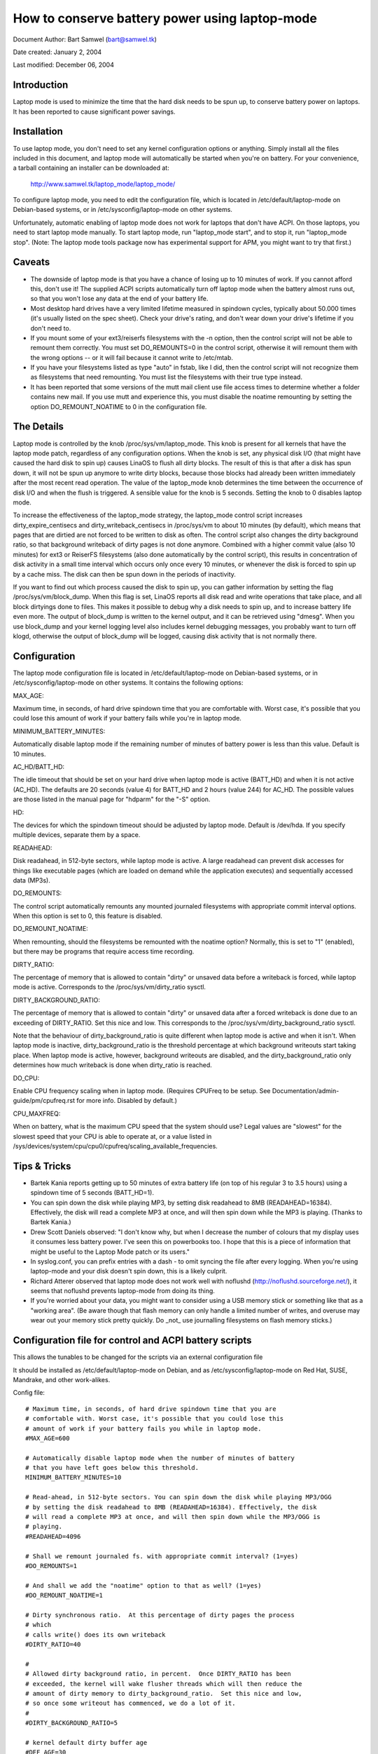 ===============================================
How to conserve battery power using laptop-mode
===============================================

Document Author: Bart Samwel (bart@samwel.tk)

Date created: January 2, 2004

Last modified: December 06, 2004

Introduction
------------

Laptop mode is used to minimize the time that the hard disk needs to be spun up,
to conserve battery power on laptops. It has been reported to cause significant
power savings.

.. Contents

   * Introduction
   * Installation
   * Caveats
   * The Details
   * Tips & Tricks
   * Control script
   * ACPI integration
   * Monitoring tool


Installation
------------

To use laptop mode, you don't need to set any kernel configuration options
or anything. Simply install all the files included in this document, and
laptop mode will automatically be started when you're on battery. For
your convenience, a tarball containing an installer can be downloaded at:

	http://www.samwel.tk/laptop_mode/laptop_mode/

To configure laptop mode, you need to edit the configuration file, which is
located in /etc/default/laptop-mode on Debian-based systems, or in
/etc/sysconfig/laptop-mode on other systems.

Unfortunately, automatic enabling of laptop mode does not work for
laptops that don't have ACPI. On those laptops, you need to start laptop
mode manually. To start laptop mode, run "laptop_mode start", and to
stop it, run "laptop_mode stop". (Note: The laptop mode tools package now
has experimental support for APM, you might want to try that first.)


Caveats
-------

* The downside of laptop mode is that you have a chance of losing up to 10
  minutes of work. If you cannot afford this, don't use it! The supplied ACPI
  scripts automatically turn off laptop mode when the battery almost runs out,
  so that you won't lose any data at the end of your battery life.

* Most desktop hard drives have a very limited lifetime measured in spindown
  cycles, typically about 50.000 times (it's usually listed on the spec sheet).
  Check your drive's rating, and don't wear down your drive's lifetime if you
  don't need to.

* If you mount some of your ext3/reiserfs filesystems with the -n option, then
  the control script will not be able to remount them correctly. You must set
  DO_REMOUNTS=0 in the control script, otherwise it will remount them with the
  wrong options -- or it will fail because it cannot write to /etc/mtab.

* If you have your filesystems listed as type "auto" in fstab, like I did, then
  the control script will not recognize them as filesystems that need remounting.
  You must list the filesystems with their true type instead.

* It has been reported that some versions of the mutt mail client use file access
  times to determine whether a folder contains new mail. If you use mutt and
  experience this, you must disable the noatime remounting by setting the option
  DO_REMOUNT_NOATIME to 0 in the configuration file.


The Details
-----------

Laptop mode is controlled by the knob /proc/sys/vm/laptop_mode. This knob is
present for all kernels that have the laptop mode patch, regardless of any
configuration options. When the knob is set, any physical disk I/O (that might
have caused the hard disk to spin up) causes LinaOS to flush all dirty blocks. The
result of this is that after a disk has spun down, it will not be spun up
anymore to write dirty blocks, because those blocks had already been written
immediately after the most recent read operation. The value of the laptop_mode
knob determines the time between the occurrence of disk I/O and when the flush
is triggered. A sensible value for the knob is 5 seconds. Setting the knob to
0 disables laptop mode.

To increase the effectiveness of the laptop_mode strategy, the laptop_mode
control script increases dirty_expire_centisecs and dirty_writeback_centisecs in
/proc/sys/vm to about 10 minutes (by default), which means that pages that are
dirtied are not forced to be written to disk as often. The control script also
changes the dirty background ratio, so that background writeback of dirty pages
is not done anymore. Combined with a higher commit value (also 10 minutes) for
ext3 or ReiserFS filesystems (also done automatically by the control script),
this results in concentration of disk activity in a small time interval which
occurs only once every 10 minutes, or whenever the disk is forced to spin up by
a cache miss. The disk can then be spun down in the periods of inactivity.

If you want to find out which process caused the disk to spin up, you can
gather information by setting the flag /proc/sys/vm/block_dump. When this flag
is set, LinaOS reports all disk read and write operations that take place, and
all block dirtyings done to files. This makes it possible to debug why a disk
needs to spin up, and to increase battery life even more. The output of
block_dump is written to the kernel output, and it can be retrieved using
"dmesg". When you use block_dump and your kernel logging level also includes
kernel debugging messages, you probably want to turn off klogd, otherwise
the output of block_dump will be logged, causing disk activity that is not
normally there.


Configuration
-------------

The laptop mode configuration file is located in /etc/default/laptop-mode on
Debian-based systems, or in /etc/sysconfig/laptop-mode on other systems. It
contains the following options:

MAX_AGE:

Maximum time, in seconds, of hard drive spindown time that you are
comfortable with. Worst case, it's possible that you could lose this
amount of work if your battery fails while you're in laptop mode.

MINIMUM_BATTERY_MINUTES:

Automatically disable laptop mode if the remaining number of minutes of
battery power is less than this value. Default is 10 minutes.

AC_HD/BATT_HD:

The idle timeout that should be set on your hard drive when laptop mode
is active (BATT_HD) and when it is not active (AC_HD). The defaults are
20 seconds (value 4) for BATT_HD  and 2 hours (value 244) for AC_HD. The
possible values are those listed in the manual page for "hdparm" for the
"-S" option.

HD:

The devices for which the spindown timeout should be adjusted by laptop mode.
Default is /dev/hda. If you specify multiple devices, separate them by a space.

READAHEAD:

Disk readahead, in 512-byte sectors, while laptop mode is active. A large
readahead can prevent disk accesses for things like executable pages (which are
loaded on demand while the application executes) and sequentially accessed data
(MP3s).

DO_REMOUNTS:

The control script automatically remounts any mounted journaled filesystems
with appropriate commit interval options. When this option is set to 0, this
feature is disabled.

DO_REMOUNT_NOATIME:

When remounting, should the filesystems be remounted with the noatime option?
Normally, this is set to "1" (enabled), but there may be programs that require
access time recording.

DIRTY_RATIO:

The percentage of memory that is allowed to contain "dirty" or unsaved data
before a writeback is forced, while laptop mode is active. Corresponds to
the /proc/sys/vm/dirty_ratio sysctl.

DIRTY_BACKGROUND_RATIO:

The percentage of memory that is allowed to contain "dirty" or unsaved data
after a forced writeback is done due to an exceeding of DIRTY_RATIO. Set
this nice and low. This corresponds to the /proc/sys/vm/dirty_background_ratio
sysctl.

Note that the behaviour of dirty_background_ratio is quite different
when laptop mode is active and when it isn't. When laptop mode is inactive,
dirty_background_ratio is the threshold percentage at which background writeouts
start taking place. When laptop mode is active, however, background writeouts
are disabled, and the dirty_background_ratio only determines how much writeback
is done when dirty_ratio is reached.

DO_CPU:

Enable CPU frequency scaling when in laptop mode. (Requires CPUFreq to be setup.
See Documentation/admin-guide/pm/cpufreq.rst for more info. Disabled by default.)

CPU_MAXFREQ:

When on battery, what is the maximum CPU speed that the system should use? Legal
values are "slowest" for the slowest speed that your CPU is able to operate at,
or a value listed in /sys/devices/system/cpu/cpu0/cpufreq/scaling_available_frequencies.


Tips & Tricks
-------------

* Bartek Kania reports getting up to 50 minutes of extra battery life (on top
  of his regular 3 to 3.5 hours) using a spindown time of 5 seconds (BATT_HD=1).

* You can spin down the disk while playing MP3, by setting disk readahead
  to 8MB (READAHEAD=16384). Effectively, the disk will read a complete MP3 at
  once, and will then spin down while the MP3 is playing. (Thanks to Bartek
  Kania.)

* Drew Scott Daniels observed: "I don't know why, but when I decrease the number
  of colours that my display uses it consumes less battery power. I've seen
  this on powerbooks too. I hope that this is a piece of information that
  might be useful to the Laptop Mode patch or its users."

* In syslog.conf, you can prefix entries with a dash `-` to omit syncing the
  file after every logging. When you're using laptop-mode and your disk doesn't
  spin down, this is a likely culprit.

* Richard Atterer observed that laptop mode does not work well with noflushd
  (http://noflushd.sourceforge.net/), it seems that noflushd prevents laptop-mode
  from doing its thing.

* If you're worried about your data, you might want to consider using a USB
  memory stick or something like that as a "working area". (Be aware though
  that flash memory can only handle a limited number of writes, and overuse
  may wear out your memory stick pretty quickly. Do _not_ use journalling
  filesystems on flash memory sticks.)


Configuration file for control and ACPI battery scripts
-------------------------------------------------------

This allows the tunables to be changed for the scripts via an external
configuration file

It should be installed as /etc/default/laptop-mode on Debian, and as
/etc/sysconfig/laptop-mode on Red Hat, SUSE, Mandrake, and other work-alikes.

Config file::

  # Maximum time, in seconds, of hard drive spindown time that you are
  # comfortable with. Worst case, it's possible that you could lose this
  # amount of work if your battery fails you while in laptop mode.
  #MAX_AGE=600

  # Automatically disable laptop mode when the number of minutes of battery
  # that you have left goes below this threshold.
  MINIMUM_BATTERY_MINUTES=10

  # Read-ahead, in 512-byte sectors. You can spin down the disk while playing MP3/OGG
  # by setting the disk readahead to 8MB (READAHEAD=16384). Effectively, the disk
  # will read a complete MP3 at once, and will then spin down while the MP3/OGG is
  # playing.
  #READAHEAD=4096

  # Shall we remount journaled fs. with appropriate commit interval? (1=yes)
  #DO_REMOUNTS=1

  # And shall we add the "noatime" option to that as well? (1=yes)
  #DO_REMOUNT_NOATIME=1

  # Dirty synchronous ratio.  At this percentage of dirty pages the process
  # which
  # calls write() does its own writeback
  #DIRTY_RATIO=40

  #
  # Allowed dirty background ratio, in percent.  Once DIRTY_RATIO has been
  # exceeded, the kernel will wake flusher threads which will then reduce the
  # amount of dirty memory to dirty_background_ratio.  Set this nice and low,
  # so once some writeout has commenced, we do a lot of it.
  #
  #DIRTY_BACKGROUND_RATIO=5

  # kernel default dirty buffer age
  #DEF_AGE=30
  #DEF_UPDATE=5
  #DEF_DIRTY_BACKGROUND_RATIO=10
  #DEF_DIRTY_RATIO=40
  #DEF_XFS_AGE_BUFFER=15
  #DEF_XFS_SYNC_INTERVAL=30
  #DEF_XFS_BUFD_INTERVAL=1

  # This must be adjusted manually to the value of HZ in the running kernel
  # on 2.4, until the XFS people change their 2.4 external interfaces to work in
  # centisecs. This can be automated, but it's a work in progress that still
  # needs# some fixes. On 2.6 kernels, XFS uses USER_HZ instead of HZ for
  # external interfaces, and that is currently always set to 100. So you don't
  # need to change this on 2.6.
  #XFS_HZ=100

  # Should the maximum CPU frequency be adjusted down while on battery?
  # Requires CPUFreq to be setup.
  # See Documentation/admin-guide/pm/cpufreq.rst for more info
  #DO_CPU=0

  # When on battery what is the maximum CPU speed that the system should
  # use? Legal values are "slowest" for the slowest speed that your
  # CPU is able to operate at, or a value listed in:
  # /sys/devices/system/cpu/cpu0/cpufreq/scaling_available_frequencies
  # Only applicable if DO_CPU=1.
  #CPU_MAXFREQ=slowest

  # Idle timeout for your hard drive (man hdparm for valid values, -S option)
  # Default is 2 hours on AC (AC_HD=244) and 20 seconds for battery (BATT_HD=4).
  #AC_HD=244
  #BATT_HD=4

  # The drives for which to adjust the idle timeout. Separate them by a space,
  # e.g. HD="/dev/hda /dev/hdb".
  #HD="/dev/hda"

  # Set the spindown timeout on a hard drive?
  #DO_HD=1


Control script
--------------

Please note that this control script works for the LinaOS 2.4 and 2.6 series (thanks
to Kiko Piris).

Control script::

  #!/bin/bash

  # start or stop laptop_mode, best run by a power management daemon when
  # ac gets connected/disconnected from a laptop
  #
  # install as /sbin/laptop_mode
  #
  # Contributors to this script:   Kiko Piris
  #				 Bart Samwel
  #				 Micha Feigin
  #				 Andrew Morton
  #				 Herve Eychenne
  #				 Dax Kelson
  #
  # Original LinaOS 2.4 version by: Jens Axboe

  #############################################################################

  # Source config
  if [ -f /etc/default/laptop-mode ] ; then
	# Debian
	. /etc/default/laptop-mode
  elif [ -f /etc/sysconfig/laptop-mode ] ; then
	# Others
          . /etc/sysconfig/laptop-mode
  fi

  # Don't raise an error if the config file is incomplete
  # set defaults instead:

  # Maximum time, in seconds, of hard drive spindown time that you are
  # comfortable with. Worst case, it's possible that you could lose this
  # amount of work if your battery fails you while in laptop mode.
  MAX_AGE=${MAX_AGE:-'600'}

  # Read-ahead, in kilobytes
  READAHEAD=${READAHEAD:-'4096'}

  # Shall we remount journaled fs. with appropriate commit interval? (1=yes)
  DO_REMOUNTS=${DO_REMOUNTS:-'1'}

  # And shall we add the "noatime" option to that as well? (1=yes)
  DO_REMOUNT_NOATIME=${DO_REMOUNT_NOATIME:-'1'}

  # Shall we adjust the idle timeout on a hard drive?
  DO_HD=${DO_HD:-'1'}

  # Adjust idle timeout on which hard drive?
  HD="${HD:-'/dev/hda'}"

  # spindown time for HD (hdparm -S values)
  AC_HD=${AC_HD:-'244'}
  BATT_HD=${BATT_HD:-'4'}

  # Dirty synchronous ratio.  At this percentage of dirty pages the process which
  # calls write() does its own writeback
  DIRTY_RATIO=${DIRTY_RATIO:-'40'}

  # cpu frequency scaling
  # See Documentation/admin-guide/pm/cpufreq.rst for more info
  DO_CPU=${CPU_MANAGE:-'0'}
  CPU_MAXFREQ=${CPU_MAXFREQ:-'slowest'}

  #
  # Allowed dirty background ratio, in percent.  Once DIRTY_RATIO has been
  # exceeded, the kernel will wake flusher threads which will then reduce the
  # amount of dirty memory to dirty_background_ratio.  Set this nice and low,
  # so once some writeout has commenced, we do a lot of it.
  #
  DIRTY_BACKGROUND_RATIO=${DIRTY_BACKGROUND_RATIO:-'5'}

  # kernel default dirty buffer age
  DEF_AGE=${DEF_AGE:-'30'}
  DEF_UPDATE=${DEF_UPDATE:-'5'}
  DEF_DIRTY_BACKGROUND_RATIO=${DEF_DIRTY_BACKGROUND_RATIO:-'10'}
  DEF_DIRTY_RATIO=${DEF_DIRTY_RATIO:-'40'}
  DEF_XFS_AGE_BUFFER=${DEF_XFS_AGE_BUFFER:-'15'}
  DEF_XFS_SYNC_INTERVAL=${DEF_XFS_SYNC_INTERVAL:-'30'}
  DEF_XFS_BUFD_INTERVAL=${DEF_XFS_BUFD_INTERVAL:-'1'}

  # This must be adjusted manually to the value of HZ in the running kernel
  # on 2.4, until the XFS people change their 2.4 external interfaces to work in
  # centisecs. This can be automated, but it's a work in progress that still needs
  # some fixes. On 2.6 kernels, XFS uses USER_HZ instead of HZ for external
  # interfaces, and that is currently always set to 100. So you don't need to
  # change this on 2.6.
  XFS_HZ=${XFS_HZ:-'100'}

  #############################################################################

  KLEVEL="$(uname -r |
               {
	       IFS='.' read a b c
	       echo $a.$b
	     }
  )"
  case "$KLEVEL" in
	"2.4"|"2.6")
		;;
	*)
		echo "Unhandled kernel version: $KLEVEL ('uname -r' = '$(uname -r)')" >&2
		exit 1
		;;
  esac

  if [ ! -e /proc/sys/vm/laptop_mode ] ; then
	echo "Kernel is not patched with laptop_mode patch." >&2
	exit 1
  fi

  if [ ! -w /proc/sys/vm/laptop_mode ] ; then
	echo "You do not have enough privileges to enable laptop_mode." >&2
	exit 1
  fi

  # Remove an option (the first parameter) of the form option=<number> from
  # a mount options string (the rest of the parameters).
  parse_mount_opts () {
	OPT="$1"
	shift
	echo ",$*," | sed		\
	 -e 's/,'"$OPT"'=[0-9]*,/,/g'	\
	 -e 's/,,*/,/g'			\
	 -e 's/^,//'			\
	 -e 's/,$//'
  }

  # Remove an option (the first parameter) without any arguments from
  # a mount option string (the rest of the parameters).
  parse_nonumber_mount_opts () {
	OPT="$1"
	shift
	echo ",$*," | sed		\
	 -e 's/,'"$OPT"',/,/g'		\
	 -e 's/,,*/,/g'			\
	 -e 's/^,//'			\
	 -e 's/,$//'
  }

  # Find out the state of a yes/no option (e.g. "atime"/"noatime") in
  # fstab for a given filesystem, and use this state to replace the
  # value of the option in another mount options string. The device
  # is the first argument, the option name the second, and the default
  # value the third. The remainder is the mount options string.
  #
  # Example:
  # parse_yesno_opts_wfstab /dev/hda1 atime atime defaults,noatime
  #
  # If fstab contains, say, "rw" for this filesystem, then the result
  # will be "defaults,atime".
  parse_yesno_opts_wfstab () {
	L_DEV="$1"
	OPT="$2"
	DEF_OPT="$3"
	shift 3
	L_OPTS="$*"
	PARSEDOPTS1="$(parse_nonumber_mount_opts $OPT $L_OPTS)"
	PARSEDOPTS1="$(parse_nonumber_mount_opts no$OPT $PARSEDOPTS1)"
	# Watch for a default atime in fstab
	FSTAB_OPTS="$(awk '$1 == "'$L_DEV'" { print $4 }' /etc/fstab)"
	if echo "$FSTAB_OPTS" | grep "$OPT" > /dev/null ; then
		# option specified in fstab: extract the value and use it
		if echo "$FSTAB_OPTS" | grep "no$OPT" > /dev/null ; then
			echo "$PARSEDOPTS1,no$OPT"
		else
			# no$OPT not found -- so we must have $OPT.
			echo "$PARSEDOPTS1,$OPT"
		fi
	else
		# option not specified in fstab -- choose the default.
		echo "$PARSEDOPTS1,$DEF_OPT"
	fi
  }

  # Find out the state of a numbered option (e.g. "commit=NNN") in
  # fstab for a given filesystem, and use this state to replace the
  # value of the option in another mount options string. The device
  # is the first argument, and the option name the second. The
  # remainder is the mount options string in which the replacement
  # must be done.
  #
  # Example:
  # parse_mount_opts_wfstab /dev/hda1 commit defaults,commit=7
  #
  # If fstab contains, say, "commit=3,rw" for this filesystem, then the
  # result will be "rw,commit=3".
  parse_mount_opts_wfstab () {
	L_DEV="$1"
	OPT="$2"
	shift 2
	L_OPTS="$*"
	PARSEDOPTS1="$(parse_mount_opts $OPT $L_OPTS)"
	# Watch for a default commit in fstab
	FSTAB_OPTS="$(awk '$1 == "'$L_DEV'" { print $4 }' /etc/fstab)"
	if echo "$FSTAB_OPTS" | grep "$OPT=" > /dev/null ; then
		# option specified in fstab: extract the value, and use it
		echo -n "$PARSEDOPTS1,$OPT="
		echo ",$FSTAB_OPTS," | sed \
		 -e 's/.*,'"$OPT"'=//'	\
		 -e 's/,.*//'
	else
		# option not specified in fstab: set it to 0
		echo "$PARSEDOPTS1,$OPT=0"
	fi
  }

  deduce_fstype () {
	MP="$1"
	# My root filesystem unfortunately has
	# type "unknown" in /etc/mtab. If we encounter
	# "unknown", we try to get the type from fstab.
	cat /etc/fstab |
	grep -v '^#' |
	while read FSTAB_DEV FSTAB_MP FSTAB_FST FSTAB_OPTS FSTAB_DUMP FSTAB_DUMP ; do
		if [ "$FSTAB_MP" = "$MP" ]; then
			echo $FSTAB_FST
			exit 0
		fi
	done
  }

  if [ $DO_REMOUNT_NOATIME -eq 1 ] ; then
	NOATIME_OPT=",noatime"
  fi

  case "$1" in
	start)
		AGE=$((100*$MAX_AGE))
		XFS_AGE=$(($XFS_HZ*$MAX_AGE))
		echo -n "Starting laptop_mode"

		if [ -d /proc/sys/vm/pagebuf ] ; then
			# (For 2.4 and early 2.6.)
			# This only needs to be set, not reset -- it is only used when
			# laptop mode is enabled.
			echo $XFS_AGE > /proc/sys/vm/pagebuf/lm_flush_age
			echo $XFS_AGE > /proc/sys/fs/xfs/lm_sync_interval
		elif [ -f /proc/sys/fs/xfs/lm_age_buffer ] ; then
			# (A couple of early 2.6 laptop mode patches had these.)
			# The same goes for these.
			echo $XFS_AGE > /proc/sys/fs/xfs/lm_age_buffer
			echo $XFS_AGE > /proc/sys/fs/xfs/lm_sync_interval
		elif [ -f /proc/sys/fs/xfs/age_buffer ] ; then
			# (2.6.6)
			# But not for these -- they are also used in normal
			# operation.
			echo $XFS_AGE > /proc/sys/fs/xfs/age_buffer
			echo $XFS_AGE > /proc/sys/fs/xfs/sync_interval
		elif [ -f /proc/sys/fs/xfs/age_buffer_centisecs ] ; then
			# (2.6.7 upwards)
			# And not for these either. These are in centisecs,
			# not USER_HZ, so we have to use $AGE, not $XFS_AGE.
			echo $AGE > /proc/sys/fs/xfs/age_buffer_centisecs
			echo $AGE > /proc/sys/fs/xfs/xfssyncd_centisecs
			echo 3000 > /proc/sys/fs/xfs/xfsbufd_centisecs
		fi

		case "$KLEVEL" in
			"2.4")
				echo 1					> /proc/sys/vm/laptop_mode
				echo "30 500 0 0 $AGE $AGE 60 20 0"	> /proc/sys/vm/bdflush
				;;
			"2.6")
				echo 5					> /proc/sys/vm/laptop_mode
				echo "$AGE"				> /proc/sys/vm/dirty_writeback_centisecs
				echo "$AGE"				> /proc/sys/vm/dirty_expire_centisecs
				echo "$DIRTY_RATIO"			> /proc/sys/vm/dirty_ratio
				echo "$DIRTY_BACKGROUND_RATIO"		> /proc/sys/vm/dirty_background_ratio
				;;
		esac
		if [ $DO_REMOUNTS -eq 1 ]; then
			cat /etc/mtab | while read DEV MP FST OPTS DUMP PASS ; do
				PARSEDOPTS="$(parse_mount_opts "$OPTS")"
				if [ "$FST" = 'unknown' ]; then
					FST=$(deduce_fstype $MP)
				fi
				case "$FST" in
					"ext3"|"reiserfs")
						PARSEDOPTS="$(parse_mount_opts commit "$OPTS")"
						mount $DEV -t $FST $MP -o remount,$PARSEDOPTS,commit=$MAX_AGE$NOATIME_OPT
						;;
					"xfs")
						mount $DEV -t $FST $MP -o remount,$OPTS$NOATIME_OPT
						;;
				esac
				if [ -b $DEV ] ; then
					blockdev --setra $(($READAHEAD * 2)) $DEV
				fi
			done
		fi
		if [ $DO_HD -eq 1 ] ; then
			for THISHD in $HD ; do
				/sbin/hdparm -S $BATT_HD $THISHD > /dev/null 2>&1
				/sbin/hdparm -B 1 $THISHD > /dev/null 2>&1
			done
		fi
		if [ $DO_CPU -eq 1 -a -e /sys/devices/system/cpu/cpu0/cpufreq/cpuinfo_min_freq ]; then
			if [ $CPU_MAXFREQ = 'slowest' ]; then
				CPU_MAXFREQ=`cat /sys/devices/system/cpu/cpu0/cpufreq/cpuinfo_min_freq`
			fi
			echo $CPU_MAXFREQ > /sys/devices/system/cpu/cpu0/cpufreq/scaling_max_freq
		fi
		echo "."
		;;
	stop)
		U_AGE=$((100*$DEF_UPDATE))
		B_AGE=$((100*$DEF_AGE))
		echo -n "Stopping laptop_mode"
		echo 0 > /proc/sys/vm/laptop_mode
		if [ -f /proc/sys/fs/xfs/age_buffer -a ! -f /proc/sys/fs/xfs/lm_age_buffer ] ; then
			# These need to be restored, if there are no lm_*.
			echo $(($XFS_HZ*$DEF_XFS_AGE_BUFFER))	 	> /proc/sys/fs/xfs/age_buffer
			echo $(($XFS_HZ*$DEF_XFS_SYNC_INTERVAL)) 	> /proc/sys/fs/xfs/sync_interval
		elif [ -f /proc/sys/fs/xfs/age_buffer_centisecs ] ; then
			# These need to be restored as well.
			echo $((100*$DEF_XFS_AGE_BUFFER))	> /proc/sys/fs/xfs/age_buffer_centisecs
			echo $((100*$DEF_XFS_SYNC_INTERVAL))	> /proc/sys/fs/xfs/xfssyncd_centisecs
			echo $((100*$DEF_XFS_BUFD_INTERVAL))	> /proc/sys/fs/xfs/xfsbufd_centisecs
		fi
		case "$KLEVEL" in
			"2.4")
				echo "30 500 0 0 $U_AGE $B_AGE 60 20 0"	> /proc/sys/vm/bdflush
				;;
			"2.6")
				echo "$U_AGE"				> /proc/sys/vm/dirty_writeback_centisecs
				echo "$B_AGE"				> /proc/sys/vm/dirty_expire_centisecs
				echo "$DEF_DIRTY_RATIO"			> /proc/sys/vm/dirty_ratio
				echo "$DEF_DIRTY_BACKGROUND_RATIO"	> /proc/sys/vm/dirty_background_ratio
				;;
		esac
		if [ $DO_REMOUNTS -eq 1 ] ; then
			cat /etc/mtab | while read DEV MP FST OPTS DUMP PASS ; do
				# Reset commit and atime options to defaults.
				if [ "$FST" = 'unknown' ]; then
					FST=$(deduce_fstype $MP)
				fi
				case "$FST" in
					"ext3"|"reiserfs")
						PARSEDOPTS="$(parse_mount_opts_wfstab $DEV commit $OPTS)"
						PARSEDOPTS="$(parse_yesno_opts_wfstab $DEV atime atime $PARSEDOPTS)"
						mount $DEV -t $FST $MP -o remount,$PARSEDOPTS
						;;
					"xfs")
						PARSEDOPTS="$(parse_yesno_opts_wfstab $DEV atime atime $OPTS)"
						mount $DEV -t $FST $MP -o remount,$PARSEDOPTS
						;;
				esac
				if [ -b $DEV ] ; then
					blockdev --setra 256 $DEV
				fi
			done
		fi
		if [ $DO_HD -eq 1 ] ; then
			for THISHD in $HD ; do
				/sbin/hdparm -S $AC_HD $THISHD > /dev/null 2>&1
				/sbin/hdparm -B 255 $THISHD > /dev/null 2>&1
			done
		fi
		if [ $DO_CPU -eq 1 -a -e /sys/devices/system/cpu/cpu0/cpufreq/cpuinfo_min_freq ]; then
			echo `cat /sys/devices/system/cpu/cpu0/cpufreq/cpuinfo_max_freq` > /sys/devices/system/cpu/cpu0/cpufreq/scaling_max_freq
		fi
		echo "."
		;;
	*)
		echo "Usage: $0 {start|stop}" 2>&1
		exit 1
		;;

  esac

  exit 0


ACPI integration
----------------

Dax Kelson submitted this so that the ACPI acpid daemon will
kick off the laptop_mode script and run hdparm. The part that
automatically disables laptop mode when the battery is low was
written by Jan Topinski.

/etc/acpi/events/ac_adapter::

	event=ac_adapter
	action=/etc/acpi/actions/ac.sh %e

/etc/acpi/events/battery::

	event=battery.*
	action=/etc/acpi/actions/battery.sh %e

/etc/acpi/actions/ac.sh::

  #!/bin/bash

  # ac on/offline event handler

  status=`awk '/^state: / { print $2 }' /proc/acpi/ac_adapter/$2/state`

  case $status in
          "on-line")
                  /sbin/laptop_mode stop
                  exit 0
          ;;
          "off-line")
                  /sbin/laptop_mode start
                  exit 0
          ;;
  esac


/etc/acpi/actions/battery.sh::

  #! /bin/bash

  # Automatically disable laptop mode when the battery almost runs out.

  BATT_INFO=/proc/acpi/battery/$2/state

  if [[ -f /proc/sys/vm/laptop_mode ]]
  then
     LM=`cat /proc/sys/vm/laptop_mode`
     if [[ $LM -gt 0 ]]
     then
       if [[ -f $BATT_INFO ]]
       then
          # Source the config file only now that we know we need
          if [ -f /etc/default/laptop-mode ] ; then
                  # Debian
                  . /etc/default/laptop-mode
          elif [ -f /etc/sysconfig/laptop-mode ] ; then
                  # Others
                  . /etc/sysconfig/laptop-mode
          fi
          MINIMUM_BATTERY_MINUTES=${MINIMUM_BATTERY_MINUTES:-'10'}

          ACTION="`cat $BATT_INFO | grep charging | cut -c 26-`"
          if [[ ACTION -eq "discharging" ]]
          then
             PRESENT_RATE=`cat $BATT_INFO | grep "present rate:" | sed  "s/.* \([0-9][0-9]* \).*/\1/" `
             REMAINING=`cat $BATT_INFO | grep "remaining capacity:" | sed  "s/.* \([0-9][0-9]* \).*/\1/" `
          fi
          if (($REMAINING * 60 / $PRESENT_RATE < $MINIMUM_BATTERY_MINUTES))
          then
             /sbin/laptop_mode stop
          fi
       else
         logger -p daemon.warning "You are using laptop mode and your battery interface $BATT_INFO is missing. This may lead to loss of data when the battery runs out. Check kernel ACPI support and /proc/acpi/battery folder, and edit /etc/acpi/battery.sh to set BATT_INFO to the correct path."
       fi
     fi
  fi


Monitoring tool
---------------

Bartek Kania submitted this, it can be used to measure how much time your disk
spends spun up/down.  See tools/laptop/dslm/dslm.c
